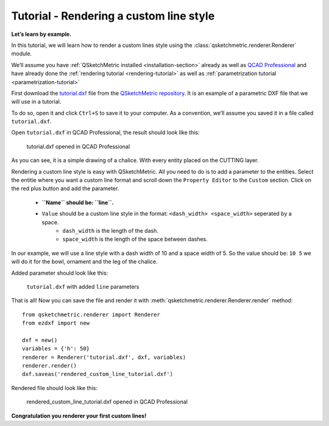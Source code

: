 Tutorial - Rendering a custom line style
========================================

**Let’s learn by example.**

In this tutorial, we will learn how to render a custom lines style using the :class:`qsketchmetric.renderer.Renderer` module.

We’ll assume you have :ref:`QSketchMetric installed <installation-section>` already as well as
`QCAD Professional <https://qcad.org/en/download>`_ and have already done the
:ref:`rendering tutorial <rendering-tutorial>` as well as :ref:`parametrization tutorial <parametrization-tutorial>`

First download the `tutorial.dxf <https://raw.githubusercontent.com/MadScrewdriver/qsketchmetric/main/docs/_static/DXF/tutorial.dxf>`_
file from the `QSketchMetric repository <https://github.com/MadScrewdriver/qsketchmetric>`_. It is an example of a
parametric DXF file that we will use in a tutorial.

To do so, open it and click ``Ctrl+S`` to save it to your computer.
As a convention, we’ll assume you saved it in a file called ``tutorial.dxf``.

Open ``tutorial.dxf`` in QCAD Professional, the result should look like this:

.. figure:: https://qsketchmetric.readthedocs.io/en/latest/_static/Media/tutorial1.png
   :alt: tutorial.dxf opened in QCAD Professional

   tutorial.dxf opened in QCAD Professional

As you can see, it is a simple drawing of a chalice. With every entity placed on the CUTTING layer.


Rendering a custom line style is easy with QSketchMetric. All you need to do is to add a parameter to the entities.
Select the entitie where you want a custom line format and scroll down the ``Property Editor`` to the ``Custom``
section. Click on the red plus button and add the parameter.

    * **``Name`` should be: ``line``.**
    * ``Value`` should be a custom line style in the format: ``<dash_width> <space_width>`` seperated by a space.
        - ``dash_width`` is the length of the dash.
        - ``space_width`` is the length of the space between dashes.

In our example, we will use a line style with a dash width of 10 and a space width of 5.
So the value should be: ``10 5`` we will do it for the bowl, ornament and the leg of the chalice.

Added parameter should look like this:

.. figure:: https://qsketchmetric.readthedocs.io/en/latest/_static/Media/tutorial9.png
   :alt: ``tutorial.dxf`` with added ``line`` parameters

   ``tutorial.dxf`` with added ``line`` parameters


That is all! Now you can save the file and render it with :meth:`qsketchmetric.renderer.Renderer.render` method::

    from qsketchmetric.renderer import Renderer
    from ezdxf import new

    dxf = new()
    variables = {'h': 50}
    renderer = Renderer('tutorial.dxf', dxf, variables)
    renderer.render()
    dxf.saveas('rendered_custom_line_tutorial.dxf')

Rendered file should look like this:

.. figure:: https://qsketchmetric.readthedocs.io/en/latest/_static/Media/tutorial10.png
   :alt: rendered_custom_line_tutorial.dxf opened in QCAD Professional

   rendered_custom_line_tutorial.dxf opened in QCAD Professional

**Congratulation you renderer your first custom lines!**
